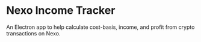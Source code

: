 * Nexo Income Tracker

  An Electron app to help calculate cost-basis, income, and profit from crypto transactions on Nexo.
